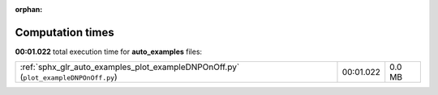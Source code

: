 
:orphan:

.. _sphx_glr_auto_examples_sg_execution_times:

Computation times
=================
**00:01.022** total execution time for **auto_examples** files:

+-------------------------------------------------------------------------------------+-----------+--------+
| :ref:`sphx_glr_auto_examples_plot_exampleDNPOnOff.py` (``plot_exampleDNPOnOff.py``) | 00:01.022 | 0.0 MB |
+-------------------------------------------------------------------------------------+-----------+--------+
